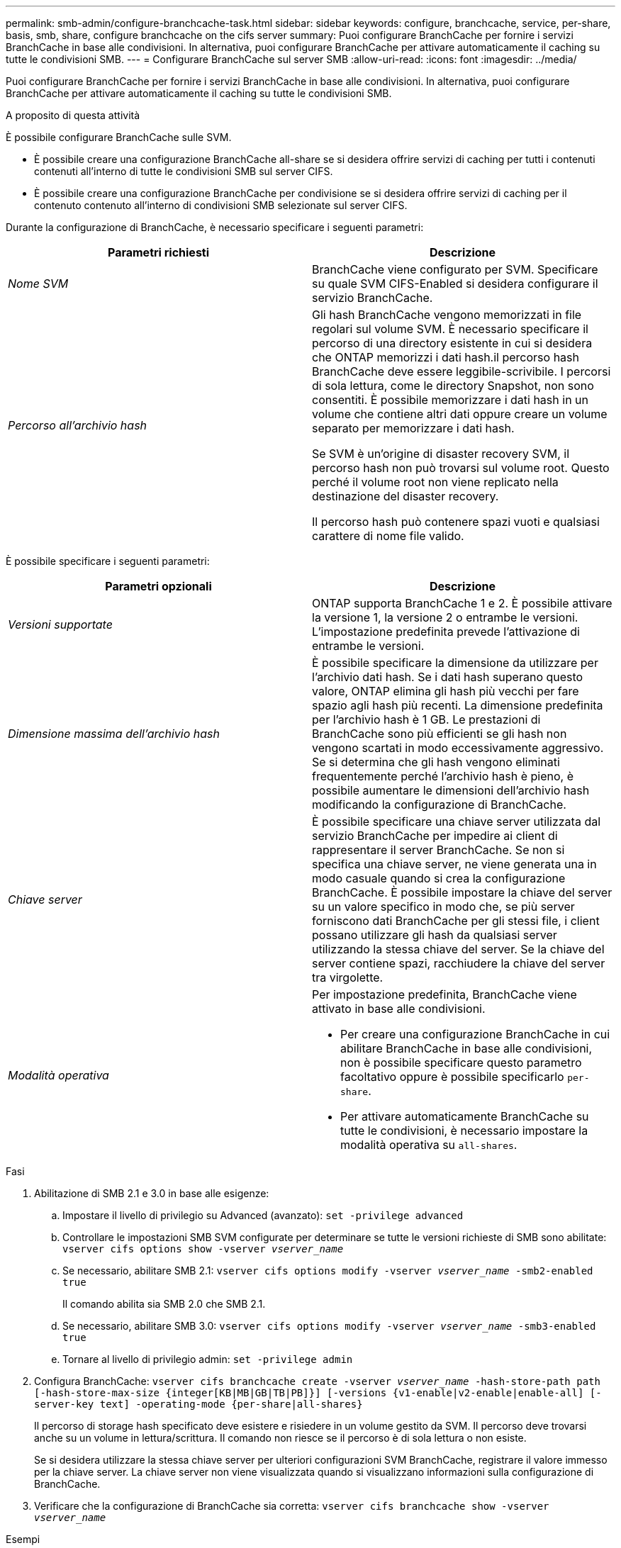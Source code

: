 ---
permalink: smb-admin/configure-branchcache-task.html 
sidebar: sidebar 
keywords: configure, branchcache, service, per-share, basis, smb, share, configure branchcache on the cifs server 
summary: Puoi configurare BranchCache per fornire i servizi BranchCache in base alle condivisioni. In alternativa, puoi configurare BranchCache per attivare automaticamente il caching su tutte le condivisioni SMB. 
---
= Configurare BranchCache sul server SMB
:allow-uri-read: 
:icons: font
:imagesdir: ../media/


[role="lead"]
Puoi configurare BranchCache per fornire i servizi BranchCache in base alle condivisioni. In alternativa, puoi configurare BranchCache per attivare automaticamente il caching su tutte le condivisioni SMB.

.A proposito di questa attività
È possibile configurare BranchCache sulle SVM.

* È possibile creare una configurazione BranchCache all-share se si desidera offrire servizi di caching per tutti i contenuti contenuti all'interno di tutte le condivisioni SMB sul server CIFS.
* È possibile creare una configurazione BranchCache per condivisione se si desidera offrire servizi di caching per il contenuto contenuto all'interno di condivisioni SMB selezionate sul server CIFS.


Durante la configurazione di BranchCache, è necessario specificare i seguenti parametri:

|===
| Parametri richiesti | Descrizione 


 a| 
_Nome SVM_
 a| 
BranchCache viene configurato per SVM. Specificare su quale SVM CIFS-Enabled si desidera configurare il servizio BranchCache.



 a| 
_Percorso all'archivio hash_
 a| 
Gli hash BranchCache vengono memorizzati in file regolari sul volume SVM. È necessario specificare il percorso di una directory esistente in cui si desidera che ONTAP memorizzi i dati hash.il percorso hash BranchCache deve essere leggibile-scrivibile. I percorsi di sola lettura, come le directory Snapshot, non sono consentiti. È possibile memorizzare i dati hash in un volume che contiene altri dati oppure creare un volume separato per memorizzare i dati hash.

Se SVM è un'origine di disaster recovery SVM, il percorso hash non può trovarsi sul volume root. Questo perché il volume root non viene replicato nella destinazione del disaster recovery.

Il percorso hash può contenere spazi vuoti e qualsiasi carattere di nome file valido.

|===
È possibile specificare i seguenti parametri:

|===
| Parametri opzionali | Descrizione 


 a| 
_Versioni supportate_
 a| 
ONTAP supporta BranchCache 1 e 2. È possibile attivare la versione 1, la versione 2 o entrambe le versioni. L'impostazione predefinita prevede l'attivazione di entrambe le versioni.



 a| 
_Dimensione massima dell'archivio hash_
 a| 
È possibile specificare la dimensione da utilizzare per l'archivio dati hash. Se i dati hash superano questo valore, ONTAP elimina gli hash più vecchi per fare spazio agli hash più recenti. La dimensione predefinita per l'archivio hash è 1 GB. Le prestazioni di BranchCache sono più efficienti se gli hash non vengono scartati in modo eccessivamente aggressivo. Se si determina che gli hash vengono eliminati frequentemente perché l'archivio hash è pieno, è possibile aumentare le dimensioni dell'archivio hash modificando la configurazione di BranchCache.



 a| 
_Chiave server_
 a| 
È possibile specificare una chiave server utilizzata dal servizio BranchCache per impedire ai client di rappresentare il server BranchCache. Se non si specifica una chiave server, ne viene generata una in modo casuale quando si crea la configurazione BranchCache. È possibile impostare la chiave del server su un valore specifico in modo che, se più server forniscono dati BranchCache per gli stessi file, i client possano utilizzare gli hash da qualsiasi server utilizzando la stessa chiave del server. Se la chiave del server contiene spazi, racchiudere la chiave del server tra virgolette.



 a| 
_Modalità operativa_
 a| 
Per impostazione predefinita, BranchCache viene attivato in base alle condivisioni.

* Per creare una configurazione BranchCache in cui abilitare BranchCache in base alle condivisioni, non è possibile specificare questo parametro facoltativo oppure è possibile specificarlo `per-share`.
* Per attivare automaticamente BranchCache su tutte le condivisioni, è necessario impostare la modalità operativa su `all-shares`.


|===
.Fasi
. Abilitazione di SMB 2.1 e 3.0 in base alle esigenze:
+
.. Impostare il livello di privilegio su Advanced (avanzato): `set -privilege advanced`
.. Controllare le impostazioni SMB SVM configurate per determinare se tutte le versioni richieste di SMB sono abilitate: `vserver cifs options show -vserver _vserver_name_`
.. Se necessario, abilitare SMB 2.1: `vserver cifs options modify -vserver _vserver_name_ -smb2-enabled true`
+
Il comando abilita sia SMB 2.0 che SMB 2.1.

.. Se necessario, abilitare SMB 3.0: `vserver cifs options modify -vserver _vserver_name_ -smb3-enabled true`
.. Tornare al livello di privilegio admin: `set -privilege admin`


. Configura BranchCache: `vserver cifs branchcache create -vserver _vserver_name_ -hash-store-path path [-hash-store-max-size {integer[KB|MB|GB|TB|PB]}] [-versions {v1-enable|v2-enable|enable-all] [-server-key text] -operating-mode {per-share|all-shares}`
+
Il percorso di storage hash specificato deve esistere e risiedere in un volume gestito da SVM. Il percorso deve trovarsi anche su un volume in lettura/scrittura. Il comando non riesce se il percorso è di sola lettura o non esiste.

+
Se si desidera utilizzare la stessa chiave server per ulteriori configurazioni SVM BranchCache, registrare il valore immesso per la chiave server. La chiave server non viene visualizzata quando si visualizzano informazioni sulla configurazione di BranchCache.

. Verificare che la configurazione di BranchCache sia corretta: `vserver cifs branchcache show -vserver _vserver_name_`


.Esempi
I seguenti comandi verificano che SMB 2.1 e 3.0 siano attivati e configurano BranchCache per abilitare automaticamente il caching su tutte le condivisioni SMB su SVM vs1:

[listing]
----
cluster1::> set -privilege advanced
Warning: These advanced commands are potentially dangerous; use them
only when directed to do so by technical support personnel.
Do you wish to continue? (y or n): y

cluster1::*> vserver cifs options show -vserver vs1 -fields smb2-enabled,smb3-enabled
vserver smb2-enabled smb3-enabled
------- ------------ ------------
vs1     true         true


cluster1::*> set -privilege admin

cluster1::> vserver cifs branchcache create -vserver vs1 -hash-store-path /hash_data -hash-store-max-size 20GB -versions enable-all -server-key "my server key" -operating-mode all-shares

cluster1::> vserver cifs branchcache show -vserver vs1

                                 Vserver: vs1
          Supported BranchCache Versions: enable_all
                      Path to Hash Store: /hash_data
          Maximum Size of the Hash Store: 20GB
Encryption Key Used to Secure the Hashes: -
        CIFS BranchCache Operating Modes: all_shares
----
I seguenti comandi verificano che SMB 2.1 e 3.0 siano attivati, configurano BranchCache per abilitare il caching per condivisione su SVM vs1 e verificano la configurazione di BranchCache:

[listing]
----
cluster1::> set -privilege advanced
Warning: These advanced commands are potentially dangerous; use them
only when directed to do so by technical support personnel.
Do you wish to continue? (y or n): y

cluster1::*> vserver cifs options show -vserver vs1 -fields smb2-enabled,smb3-enabled
vserver smb2-enabled smb3-enabled
------- ------------ ------------
vs1     true         true

cluster1::*> set -privilege admin

cluster1::> vserver cifs branchcache create -vserver vs1 -hash-store-path /hash_data -hash-store-max-size 20GB -versions enable-all -server-key "my server key"

cluster1::> vserver cifs branchcache show -vserver vs1

                                 Vserver: vs1
          Supported BranchCache Versions: enable_all
                      Path to Hash Store: /hash_data
          Maximum Size of the Hash Store: 20GB
Encryption Key Used to Secure the Hashes: -
        CIFS BranchCache Operating Modes: per_share
----
.Informazioni correlate
xref:branchcache-version-support-concept.html[Requisiti e linee guida: Supporto della versione di BranchCache]

xref:configure-branchcache-remote-office-concept.adoc[Dove trovare informazioni sulla configurazione di BranchCache presso la sede remota]

xref:create-branchcache-enabled-share-task.adoc[Crea una condivisione SMB abilitata per BranchCache]

xref:enable-branchcache-existing-share-task.adoc[Abilitare BranchCache su una condivisione SMB esistente]

xref:modify-branchcache-config-task.html[Modificare la configurazione di BranchCache]

xref:disable-branchcache-shares-concept.html[Panoramica sulla disattivazione di BranchCache sulle condivisioni SMB]

xref:delete-branchcache-config-task.html[Eliminare la configurazione BranchCache sulle SVM]
